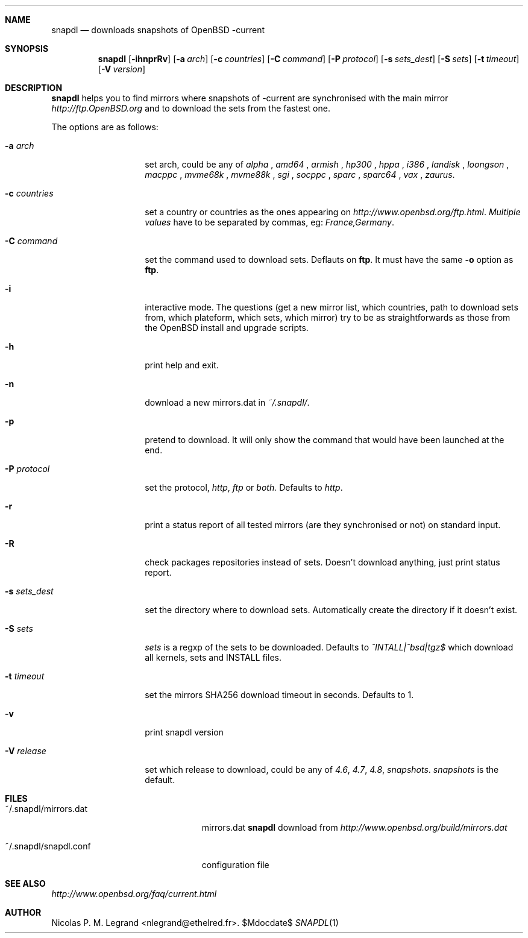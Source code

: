 .Dd $\&Mdocdate$
.Dt SNAPDL 1
.Sh NAME
.Nm snapdl
.Nd downloads snapshots of OpenBSD -current
.Sh SYNOPSIS
.Nm snapdl
.Bk -words
.Op Fl ihnprRv
.Op Fl a Ar arch
.Op Fl c Ar countries
.Op Fl C Ar command
.Op Fl P Ar protocol
.Op Fl s Ar sets_dest
.Op Fl S Ar sets
.Op Fl t Ar timeout
.Op Fl V Ar version
.Sh DESCRIPTION
.Nm
helps you to find mirrors where snapshots of -current are synchronised
with the main mirror
.Pa http://ftp.OpenBSD.org
and to download the sets from the fastest one.
.Pp
The options are as follows:
.Bl -tag -width "-s sets_dest"
.It Fl a Ar arch
set arch, could be any of
.Ar alpha
,
.Ar amd64
,
.Ar armish
,
.Ar hp300
,
.Ar hppa
,
.Ar i386
,
.Ar landisk
,
.Ar loongson
,
.Ar macppc
,
.Ar mvme68k
,
.Ar mvme88k
,
.Ar sgi
,
.Ar socppc
,
.Ar sparc
,
.Ar sparc64
,
.Ar vax
,
.Ar zaurus .

.It Fl c Ar countries
set a country or countries as the ones appearing on
.Pa http://www.openbsd.org/ftp.html . Multiple values
have to be separated by commas, eg:
.Ar France,Germany .
.It Fl C Ar command
set the command used to download sets. Deflauts on
.Nm ftp .
It must have the same
.Fl o
option as
.Nm ftp .
.It Fl i
interactive mode. The questions (get a new mirror list, which
countries, path to download sets from, which plateform, which sets,
which mirror) try to be as straightforwards as those from the OpenBSD
install and upgrade scripts.
.It Fl h
print help and exit.
.It Fl n
download a new mirrors.dat in
.Ar ~/.snapdl/ .
.It Fl p
pretend to download. It will only show the command that would have
been launched at the end.
.It Fl P Ar protocol
set the protocol, 
.Ar http ,
.Ar ftp
or
.Ar both.
Defaults to
.Ar http .
.It Fl r
print a status report of all tested mirrors (are they synchronised or
not) on standard input.
.It Fl R
check packages repositories instead of sets. Doesn't download
anything, just print status report.
.It Fl s Ar sets_dest
set the directory where to download sets. Automatically create the
directory if it doesn't exist.
.It Fl S Ar sets
.Ar sets
is a regxp of the sets to be downloaded. Defaults to
.Ar ^INTALL|^bsd|tgz$
which download all kernels, sets and INSTALL files.
.It Fl t Ar timeout
set the mirrors SHA256 download timeout in seconds. Defaults to 1.
.It Fl v
print snapdl version
.It Fl V Ar release
set which release to download, could be any of
.Ar 4.6 ,
.Ar 4.7 ,
.Ar 4.8 ,
.Ar snapshots .
.Ar snapshots
is the default.
.Sh FILES
.Bl -tag -width "~/.snapdl/mirrors.dat"
.It ~/.snapdl/mirrors.dat
mirrors.dat
.Nm
download from
.Pa http://www.openbsd.org/build/mirrors.dat
.It ~/.snapdl/snapdl.conf
configuration file
.El
.Sh SEE ALSO
.Pa http://www.openbsd.org/faq/current.html
.Sh AUTHOR
.An Nicolas P. M. Legrand Aq nlegrand@ethelred.fr .

